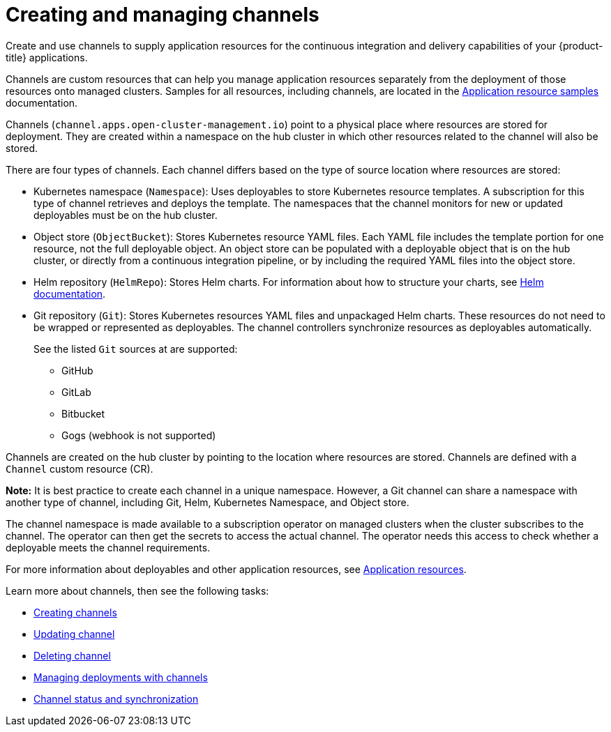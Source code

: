 [#creating-and-managing-channels]
= Creating and managing channels

Create and use channels to supply application resources for the continuous integration and delivery capabilities of your {product-title} applications.

Channels are custom resources that can help you manage application resources separately from the deployment of those resources onto managed clusters.
Samples for all resources, including channels, are located in the xref:../manage_applications/app_resource_samples.adoc#application-resource-samples[Application resource samples] documentation.

Channels (`channel.apps.open-cluster-management.io`) point to a physical place where resources are stored for deployment. They are created within a namespace on the hub cluster in which other resources related to the channel will also be stored.

There are four types of channels. Each channel differs based on the type of source location where resources are stored:

* Kubernetes namespace (`Namespace`): Uses deployables to store Kubernetes resource templates. A subscription for this type of channel retrieves and deploys the template. The namespaces that the channel monitors for new or updated deployables must be on the hub cluster.

* Object store (`ObjectBucket`): Stores Kubernetes resource YAML files. Each YAML file includes the template portion for one resource, not the full deployable object. An object store can be populated with a deployable object that is on the hub cluster, or directly from a continuous integration pipeline, or by including the required YAML files into the object store.

* Helm repository (`HelmRepo`): Stores Helm charts.
For information about how to structure your charts, see https://helm.sh/docs/[Helm documentation].

* Git repository (`Git`): Stores Kubernetes resources YAML files and unpackaged Helm charts. These resources do not need to be wrapped or represented as deployables. The channel controllers synchronize resources as deployables automatically.

+
See the listed `Git` sources at are supported:
+

- GitHub
- GitLab
- Bitbucket
- Gogs (webhook is not supported)

Channels are created on the hub cluster by pointing to the location where resources are stored. Channels are defined with a `Channel` custom resource (CR). 

**Note:** It is best practice to create each channel in a unique namespace. However, a Git channel can share a namespace with another type of channel, including Git, Helm, Kubernetes Namespace, and Object store.


The channel namespace is made available to a subscription operator on managed clusters when the cluster subscribes to the channel. The operator can then get the secrets to access the actual channel. The operator needs this access to check whether a deployable meets the channel requirements.

For more information about deployables and other application resources, see link:app_resources.md[Application resources].

Learn more about channels, then see the following tasks:

* xref:../manage_applications/creating_channel.adoc#creating-channels[Creating channels]
* xref:../manage_applications/updating_channel.adoc#updating-channel[Updating channel] 
* xref:../deleting_channel.adoc#deleting-channel[Deleting channel] 
* xref:../manage_applications/managing_deployment.adoc#managing-deployments-with-channels[Managing deployments with channels] 
* xref:../channel_status.adoc#channel-status-and-synchronization[Channel status and synchronization] 
